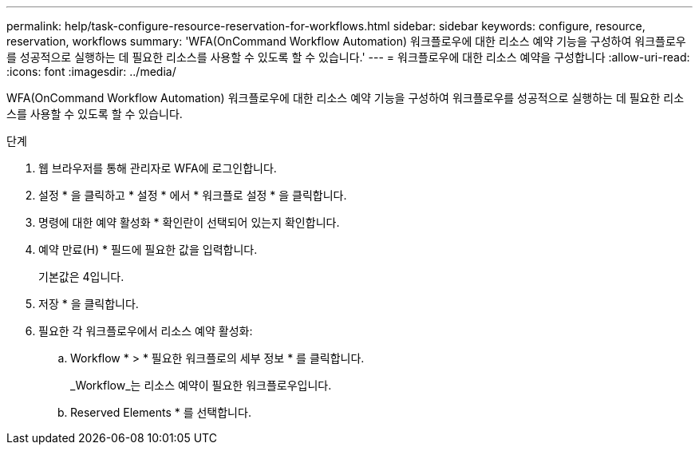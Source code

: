 ---
permalink: help/task-configure-resource-reservation-for-workflows.html 
sidebar: sidebar 
keywords: configure, resource, reservation, workflows 
summary: 'WFA(OnCommand Workflow Automation) 워크플로우에 대한 리소스 예약 기능을 구성하여 워크플로우를 성공적으로 실행하는 데 필요한 리소스를 사용할 수 있도록 할 수 있습니다.' 
---
= 워크플로우에 대한 리소스 예약을 구성합니다
:allow-uri-read: 
:icons: font
:imagesdir: ../media/


[role="lead"]
WFA(OnCommand Workflow Automation) 워크플로우에 대한 리소스 예약 기능을 구성하여 워크플로우를 성공적으로 실행하는 데 필요한 리소스를 사용할 수 있도록 할 수 있습니다.

.단계
. 웹 브라우저를 통해 관리자로 WFA에 로그인합니다.
. 설정 * 을 클릭하고 * 설정 * 에서 * 워크플로 설정 * 을 클릭합니다.
. 명령에 대한 예약 활성화 * 확인란이 선택되어 있는지 확인합니다.
. 예약 만료(H) * 필드에 필요한 값을 입력합니다.
+
기본값은 4입니다.

. 저장 * 을 클릭합니다.
. 필요한 각 워크플로우에서 리소스 예약 활성화:
+
.. Workflow * > * 필요한 워크플로의 세부 정보 * 를 클릭합니다.
+
_Workflow_는 리소스 예약이 필요한 워크플로우입니다.

.. Reserved Elements * 를 선택합니다.



